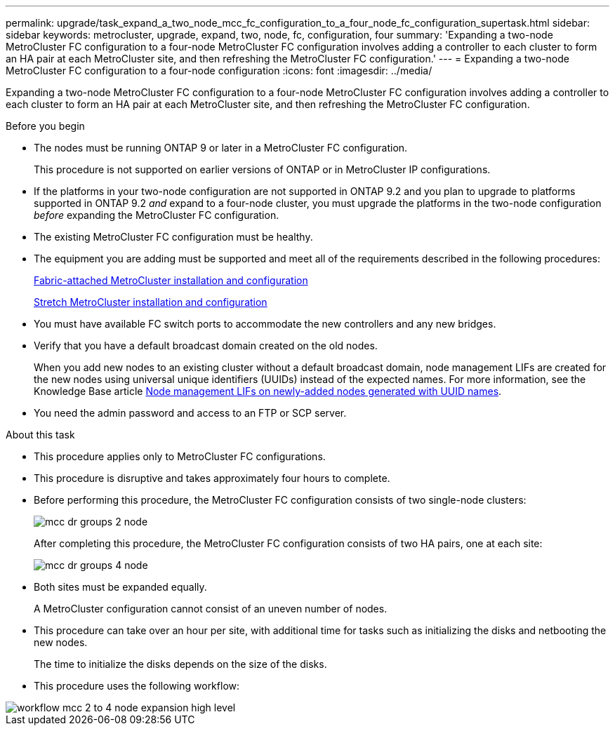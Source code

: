 ---
permalink: upgrade/task_expand_a_two_node_mcc_fc_configuration_to_a_four_node_fc_configuration_supertask.html
sidebar: sidebar
keywords: metrocluster, upgrade, expand, two, node, fc, configuration, four
summary: 'Expanding a two-node MetroCluster FC configuration to a four-node MetroCluster FC configuration involves adding a controller to each cluster to form an HA pair at each MetroCluster site, and then refreshing the MetroCluster FC configuration.'
---
= Expanding a two-node MetroCluster FC configuration to a four-node configuration
:icons: font
:imagesdir: ../media/

[.lead]
Expanding a two-node MetroCluster FC configuration to a four-node MetroCluster FC configuration involves adding a controller to each cluster to form an HA pair at each MetroCluster site, and then refreshing the MetroCluster FC configuration.

.Before you begin

* The nodes must be running ONTAP 9 or later in a MetroCluster FC configuration.
+
This procedure is not supported on earlier versions of ONTAP or in MetroCluster IP configurations.
* If the platforms in your two-node configuration are not supported in ONTAP 9.2 and you plan to upgrade to platforms supported in ONTAP 9.2 _and_ expand to a four-node cluster, you must upgrade the platforms in the two-node configuration _before_ expanding the MetroCluster FC configuration.
* The existing MetroCluster FC configuration must be healthy.
* The equipment you are adding must be supported and meet all of the requirements described in the following procedures:
+
link:../install-fc/index.html[Fabric-attached MetroCluster installation and configuration]
+
link:../install-stretch/concept_considerations_differences.html[Stretch MetroCluster installation and configuration]

* You must have available FC switch ports to accommodate the new controllers and any new bridges.
* Verify that you have a default broadcast domain created on the old nodes. 
+
When you add new nodes to an existing cluster without a default broadcast domain, node management LIFs are created for the new nodes using universal unique identifiers (UUIDs) instead of the expected names. For more information, see the Knowledge Base article https://kb.netapp.com/onprem/ontap/os/Node_management_LIFs_on_newly-added_nodes_generated_with_UUID_names[Node management LIFs on newly-added nodes generated with UUID names^].
* You need the admin password and access to an FTP or SCP server.

.About this task

* This procedure applies only to MetroCluster FC configurations.
* This procedure is disruptive and takes approximately four hours to complete.
* Before performing this procedure, the MetroCluster FC configuration consists of two single-node clusters:
+
image::../media/mcc_dr_groups_2_node.gif[]
+
After completing this procedure, the MetroCluster FC configuration consists of two HA pairs, one at each site:
+
image::../media/mcc_dr_groups_4_node.gif[]

* Both sites must be expanded equally.
+
A MetroCluster configuration cannot consist of an uneven number of nodes.

* This procedure can take over an hour per site, with additional time for tasks such as initializing the disks and netbooting the new nodes.
+
The time to initialize the disks depends on the size of the disks.

* This procedure uses the following workflow:

image::../media/workflow_mcc_2_to_4_node_expansion_high_level.gif[]

// 2023 SEP 1, ONTAPDOC-836
// BURT 1448684, 01 FEB 2022
